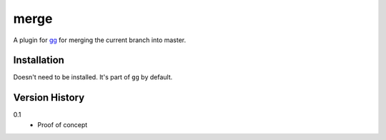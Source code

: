 =====
merge
=====

A plugin for `gg <https://github.com/peterbe/gg>`_ for merging the
current branch into master.


Installation
============

Doesn't need to be installed. It's part of ``gg`` by default.


Version History
===============

0.1
  * Proof of concept
